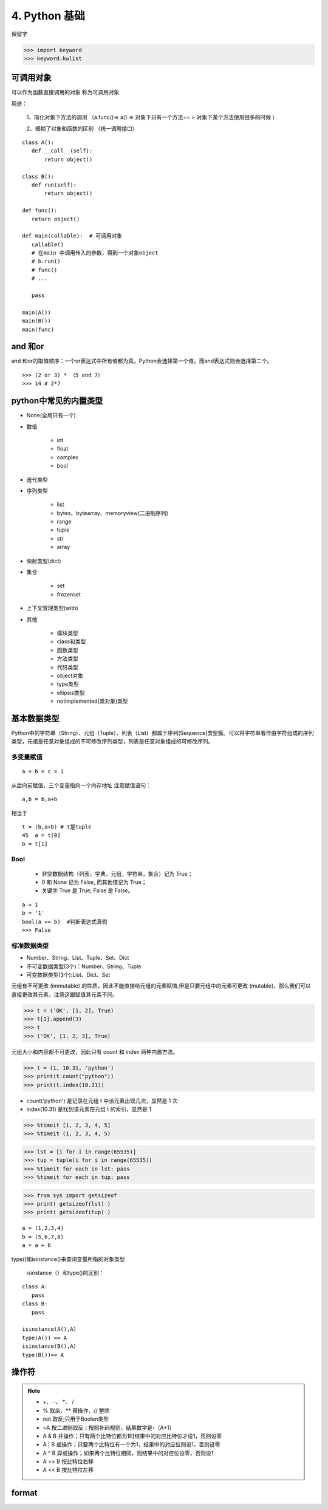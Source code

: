 ===============================
4. Python 基础
===============================

保留字

>>> import keyword
>>> keyword.kwlist

可调用对象
=================================

可以作为函数直接调用的对象 称为可调用对象

用途： 

 1、简化对象下方法的调用 （a.func()=> a() => 对象下只有一个方法== > 对象下某个方法使用很多的时候 ）

 2、模糊了对象和函数的区别  （统一调用接口）


::

 class A():
    def __call__(self):
        return object()

 class B():
    def run(self):
        return object()

 def func():
    return object()

 def main(callable):  # 可调用对象
    callable()
    # 在main 中调用传入的参数，得到一个对象object
    # b.run()
    # func()
    # ...

    pass

 main(A())
 main(B())
 main(func)

and 和or 
=======================================

and 和or的取值顺序：一个or表达式中所有值都为真，Python会选择第一个值，而and表达式则会选择第二个。

::

 >>> (2 or 3) * （5 and 7）
 >>> 14 # 2*7
    

python中常见的内置类型
==========================

- None(全局只有一个)

- 数值

   - int 

   - float

   - complex

   - bool

- 迭代类型

- 序列类型

   - list 

   - bytes、bytearray、memoryview(二进制序列)

   - range

   - tuple 

   - str 

   - array

- 映射类型(dict)

- 集合

   - set 

   - frozenset

- 上下文管理类型(with)

- 其他

   - 模块类型

   - class和类型

   - 函数类型

   - 方法类型

   - 代码类型

   - object对象

   - type类型

   - ellipsis类型

   - notimplemented(类对象)类型


基本数据类型
==========================

Python中的字符串（String）、元组（Tuple）、列表（List）都属于序列(Sequence)类型簇。可以将字符串看作由字符组成的序列类型，元祖是任意对象组成的不可修改序列类型，列表是任意对象组成的可修改序列。

多变量赋值
>>>>>>>>>>>>>>>>>>>>>>>>>>

::

 a = b = c = 1

从后向前赋值，三个变量指向一个内存地址
注意赋值语句：

::

 a,b = b,a+b

相当于

::

 t = (b,a+b) # t是tuple
 45  a = t[0]
 b = t[1]

Bool
>>>>>>>>>>>>>>>>>>>>>>>>>>

 - 非空数据结构（列表，字典，元组，字符串，集合）记为 True；
 - 0 和 None 记为 False, 而其他值记为 True；
 - 关键字 True 是 True, False 是 False。

::

 a = 1
 b = '1'
 bool(a == b)  #判断表达式真假
 >>> False

标准数据类型
>>>>>>>>>>>>>>>>>>>>>>>>>>

- Number、String、List、Tuple、Set、Dict
- 不可变数据类型(3个)：Number、String、Tuple
- 可变数据类型(3个):List、Dict、Set

元组有不可更改 (immutable) 的性质，因此不能直接给元组的元素赋值,但是只要元组中的元素可更改 (mutable)，那么我们可以直接更改其元素，注意这跟赋值其元素不同。

>>> t = ('OK', [1, 2], True)
>>> t[1].append(3)
>>> t 
>>> ('OK', [1, 2, 3], True)

元组大小和内容都不可更改，因此只有 count 和 index 两种内置方法。

>>> t = (1, 10.31, 'python')
>>> print(t.count("python"))
>>> print(t.index(10.31))

- count('python') 是记录在元组 t 中该元素出现几次，显然是 1 次
- index(10.31) 是找到该元素在元组 t 的索引，显然是 1

>>> %timeit [1, 2, 3, 4, 5]
>>> %timeit (1, 2, 3, 4, 5)

>>> lst = [i for i in range(65535)]
>>> tup = tuple(i for i in range(65535))
>>> %timeit for each in lst: pass
>>> %timeit for each in tup: pass

>>> from sys import getsizeof
>>> print( getsizeof(lst) )
>>> print( getsizeof(tup) )

::

 a = (1,2,3,4)
 b = (5,6,7,8)
 a = a + b

type()和isinstance()来查询变量所指的对象类型

 isinstance（）和type()的区别：


::

 class A:
    pass
 class B:
    pass

 isinstance(A(),A)
 type(A()) == A
 isinstance(B(),A)
 type(B())== A

操作符
===========================================

.. note::

 - \+、 \-、 \*、 /
 - % 取余、** 幂操作、// 整除
 - not 取反;只用于Boolen类型
 - ~A 按二进制取反；按照补码规则，结果数字是-（A+1）
 - A & B 并操作；只有两个比特位都为1时结果中的对应比特位才设1，否则设零
 - A | B 或操作；只要两个比特位有一个为1，结果中的对应位则设1，否则设零
 - A ^ B 异或操作；如果两个比特位相同，则结果中的对应位设零，否则设1
 - A >> B 按比特位右移
 - A << B 按比特位左移

format
===========================

.. code-block:: python
    :linenos:

   print("test{:03d}.txt".format(2))

 >>> test002.txt